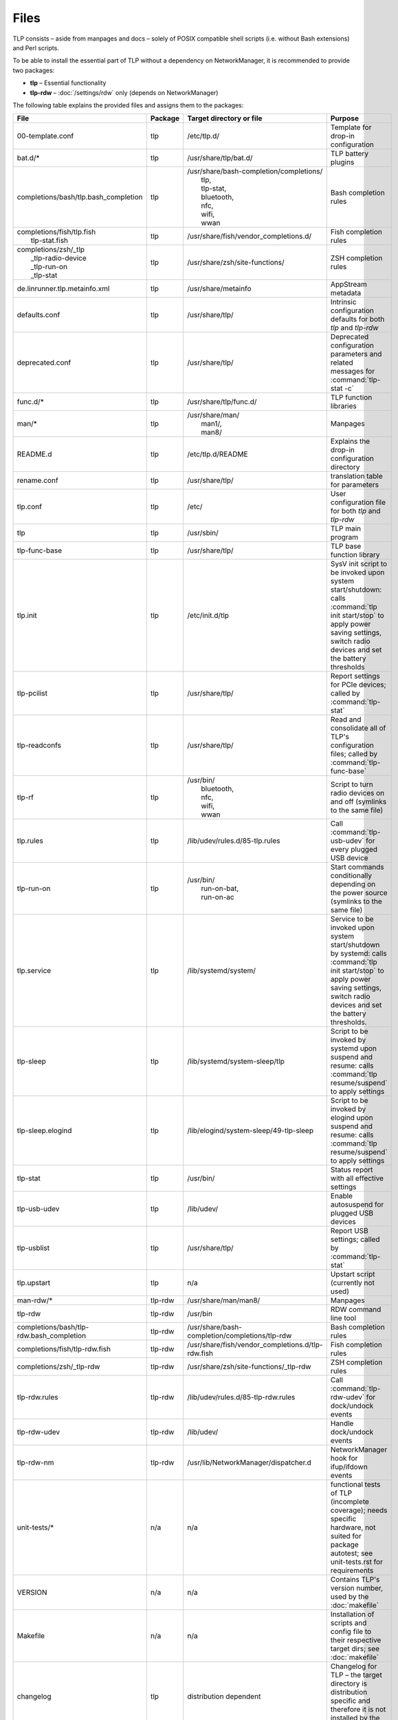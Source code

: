 Files
=====
TLP consists – aside from manpages and docs – solely of POSIX compatible shell
scripts (i.e. without Bash extensions) and Perl scripts.

To be able to install the essential part of TLP without a dependency on
NetworkManager, it is recommended to provide two packages:

* **tlp** – Essential functionality
* **tlp-rdw** – :doc:`/settings/rdw` only (depends on NetworkManager)

The following table explains the provided files and assigns them to the
packages:

.. list-table::
   :widths: auto
   :align: left

   * - **File**
     - **Package**
     - **Target directory or file**
     - **Purpose**
   * - 00-template.conf
     - tlp
     - /etc/tlp.d/
     - Template for drop-in configuration
   * - bat.d/*
     - tlp
     - /usr/share/tlp/bat.d/
     - TLP battery plugins
   * - completions/bash/tlp.bash_completion
     - tlp
     - | /usr/share/bash-completion/completions/
       |  tlp,
       |  tlp-stat,
       |  bluetooth,
       |  nfc,
       |  wifi,
       |  wwan
     - Bash completion rules
   * - | completions/fish/tlp.fish
       |   tlp-stat.fish
     - tlp
     - /usr/share/fish/vendor_completions.d/
     - Fish completion rules
   * - | completions/zsh/_tlp
       |  _tlp-radio-device
       |  _tlp-run-on
       |  _tlp-stat
     - tlp
     - /usr/share/zsh/site-functions/
     - ZSH completion rules
   * - de.linrunner.tlp.metainfo.xml
     - tlp
     - /usr/share/metainfo
     - AppStream metadata
   * - defaults.conf
     - tlp
     - /usr/share/tlp/
     - Intrinsic configuration defaults for both `tlp` and `tlp-rdw`
   * - deprecated.conf
     - tlp
     - /usr/share/tlp/
     - Deprecated configuration parameters and related messages
       for :command:`tlp-stat -c`
   * - func.d/*
     - tlp
     - /usr/share/tlp/func.d/
     - TLP function libraries
   * - man/*
     - tlp
     - | /usr/share/man/
       |  man1/,
       |  man8/
     - Manpages
   * - README.d
     - tlp
     - /etc/tlp.d/README
     - Explains the drop-in configuration directory
   * - rename.conf
     - tlp
     - /usr/share/tlp/
     - translation table for parameters
   * - tlp.conf
     - tlp
     - /etc/
     - User configuration file for both `tlp` and `tlp-rdw`
   * - tlp
     - tlp
     - /usr/sbin/
     - TLP main program
   * - tlp-func-base
     - tlp
     - /usr/share/tlp/
     - TLP base function library
   * - tlp.init
     - tlp
     - /etc/init.d/tlp
     - SysV init script to be invoked upon system start/shutdown:
       calls :command:`tlp init start/stop` to apply power saving settings,
       switch radio devices and set the battery thresholds
   * - tlp-pcilist
     - tlp
     - /usr/share/tlp/
     - Report settings for PCIe devices; called by :command:`tlp-stat`
   * - tlp-readconfs
     - tlp
     - /usr/share/tlp/
     - Read and consolidate all of TLP's configuration files;
       called by :command:`tlp-func-base`
   * - tlp-rf
     - tlp
     - | /usr/bin/
       |   bluetooth,
       |   nfc,
       |   wifi,
       |   wwan
     - Script to turn radio devices on and off (symlinks to the same file)
   * - tlp.rules
     - tlp
     - /lib/udev/rules.d/85-tlp.rules
     - Call :command:`tlp-usb-udev` for every plugged USB device
   * - tlp-run-on
     - tlp
     - | /usr/bin/
       |  run-on-bat,
       |  run-on-ac
     - Start commands conditionally depending on the power source
       (symlinks to the same file)
   * - tlp.service
     - tlp
     - /lib/systemd/system/
     - Service to be invoked upon system start/shutdown by systemd:
       calls :command:`tlp init start/stop` to apply power saving settings,
       switch radio devices and set the battery thresholds.
   * - tlp-sleep
     - tlp
     - /lib/systemd/system-sleep/tlp
     - Script to be invoked by systemd upon suspend and resume:
       calls :command:`tlp resume/suspend` to apply settings
   * - tlp-sleep.elogind
     - tlp
     - /lib/elogind/system-sleep/49-tlp-sleep
     - Script to be invoked by elogind upon suspend and resume:
       calls :command:`tlp resume/suspend` to apply settings
   * - tlp-stat
     - tlp
     - /usr/bin/
     - Status report with all effective settings
   * - tlp-usb-udev
     - tlp
     - /lib/udev/
     - Enable autosuspend for plugged USB devices
   * - tlp-usblist
     - tlp
     - /usr/share/tlp/
     - Report USB settings; called by :command:`tlp-stat`
   * - tlp.upstart
     - tlp
     - n/a
     - Upstart script (currently not used)
   * - man-rdw/*
     - tlp-rdw
     - /usr/share/man/man8/
     - Manpages
   * - tlp-rdw
     - tlp-rdw
     - /usr/bin
     - RDW command line tool
   * - completions/bash/tlp-rdw.bash_completion
     - tlp-rdw
     - /usr/share/bash-completion/completions/tlp-rdw
     - Bash completion rules
   * - completions/fish/tlp-rdw.fish
     - tlp-rdw
     - /usr/share/fish/vendor_completions.d/tlp-rdw.fish
     - Fish completion rules
   * - completions/zsh/_tlp-rdw
     - tlp-rdw
     - /usr/share/zsh/site-functions/_tlp-rdw
     - ZSH completion rules
   * - tlp-rdw.rules
     - tlp-rdw
     - /lib/udev/rules.d/85-tlp-rdw.rules
     - Call :command:`tlp-rdw-udev` for dock/undock events
   * - tlp-rdw-udev
     - tlp-rdw
     - /lib/udev/
     - Handle dock/undock events
   * - tlp-rdw-nm
     - tlp-rdw
     - /usr/lib/NetworkManager/dispatcher.d
     - NetworkManager hook for ifup/ifdown events
   * - unit-tests/*
     - n/a
     - n/a
     - functional tests of TLP (incomplete coverage);
       needs specific hardware, not suited for package autotest;
       see unit-tests.rst for requirements
   * - VERSION
     - n/a
     - n/a
     - Contains TLP's version number, used by the :doc:`makefile`
   * - Makefile
     - n/a
     - n/a
     - Installation of scripts and config file to their respective target dirs;
       see :doc:`makefile`
   * - changelog
     - tlp
     - distribution dependent
     - Changelog for TLP – the target directory is distribution specific and
       therefore it is not installed by the :doc:`makefile`
   * - README.md
     - tlp
     - distribution dependent
     - README file for TLP – the target directory is distribution specific and
       therefore it is not installed by the :doc:`makefile`
   * - AUTHORS
     - n/a
     - distribution dependent
     - List of developers / contributors
   * - COPYING
     - n/a
     - distribution dependent
     - | Copyright information:
       | - The target directory is distribution specific and therefore it is not installed by the Makefile
       | - Installation of this file (or inclusion in a distribution specific template) is mandatory
   * - LICENSE
     - n/a
     - distribution dependent
     - GPL v2 license text
